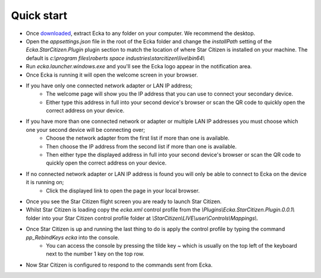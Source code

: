 Quick start
===========

* Once `downloaded <http://ecka.imbick.com/download>`_, extract Ecka to any folder on your computer. We recommend the desktop.
* Open the `appsettings.json` file in the root of the Ecka folder and change the `installPath` setting of the `Ecka.StarCitizen.Plugin` plugin section to match the location of where Star Citizen is installed on your machine. The default is `c:\\program files\\roberts space industries\\starcitizen\\live\\bin64\\`
* Run `ecka.launcher.windows.exe` and you'll see the Ecka logo appear in the notification area.
* Once Ecka is running it will open the welcome screen in your browser.
* If you have only one connected network adapter or LAN IP address;
   * The welcome page will show you the IP address that you can use to connect your secondary device.
   * Either type this address in full into your second device's browser or scan the QR code to quickly open the correct address on your device.
* If you have more than one connected network or adapter or multiple LAN IP addresses you must choose which one your second device will be connecting over;
   * Choose the network adapter from the first list if more than one is available.
   * Then choose the IP address from the second list if more than one is available.
   * Then either type the displayed address in full into your second device's browser or scan the QR code to quickly open the correct address on your device.
* If no connected network adapter or LAN IP address is found you will only be able to connect to Ecka on the device it is running on;
   * Click the displayed link to open the page in your local browser.
* Once you see the Star Citizen flight screen you are ready to launch Star Citizen.
* Whilst Star Citizen is loading copy the `ecka.xml` control profile from the `\\Plugins\\Ecka.StarCitizen.Plugin.0.0.1\\` folder into your Star Citizen control profile folder at `\\StarCitizen\\LIVE\\user\\Controls\\Mappings\\`.
* Once Star Citizen is up and running the last thing to do is apply the control profile by typing the command `pp_RebindKeys ecka` into the console.
   * You can access the console by pressing the tilde key `~` which is usually on the top left of the keyboard next to the number 1 key on the top row.
* Now Star Citizen is configured to respond to the commands sent from Ecka.


.. Once :doc:`installed </user-guide/installing>`, you can launch Ecka from the ``ecka.exe`` in the extracted folder. This will start Ecka and place an icon in the notification area.

.. When running you can right-click the icon to access the context menu. From here you can select commands that will interact with Ecka.

.. Stopping Ecka
.. =============
.. If you want to close the Ecka application you can choose ``Close`` from the context menu. This will instruct Ecka to begin closing down.
.. You can also close Ecka by using the :doc:`stop operation </api/service/GET-stop>` via the API.